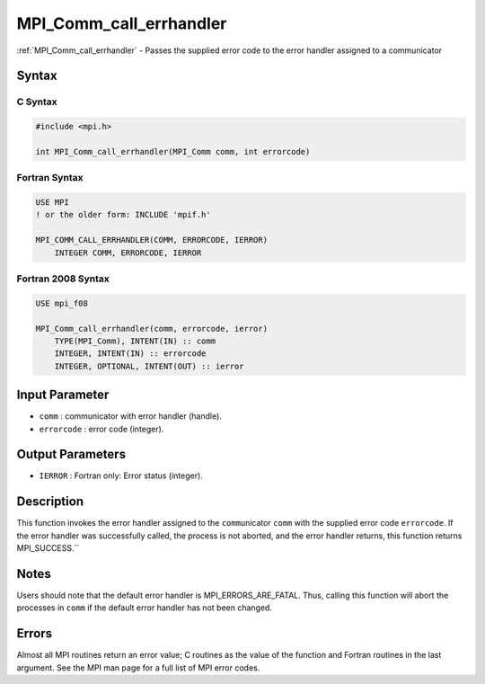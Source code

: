 .. _mpi_comm_call_errhandler:

MPI_Comm_call_errhandler
========================

.. include_body

:ref:`MPI_Comm_call_errhandler` - Passes the supplied error code to the
error handler assigned to a communicator

Syntax
------

C Syntax
^^^^^^^^

.. code:: c

   #include <mpi.h>

   int MPI_Comm_call_errhandler(MPI_Comm comm, int errorcode)

Fortran Syntax
^^^^^^^^^^^^^^

.. code:: fortran

   USE MPI
   ! or the older form: INCLUDE 'mpif.h'

   MPI_COMM_CALL_ERRHANDLER(COMM, ERRORCODE, IERROR)
       INTEGER COMM, ERRORCODE, IERROR

Fortran 2008 Syntax
^^^^^^^^^^^^^^^^^^^

.. code:: fortran

   USE mpi_f08

   MPI_Comm_call_errhandler(comm, errorcode, ierror)
       TYPE(MPI_Comm), INTENT(IN) :: comm
       INTEGER, INTENT(IN) :: errorcode
       INTEGER, OPTIONAL, INTENT(OUT) :: ierror

Input Parameter
---------------

-  ``comm`` : communicator with error handler (handle).
-  ``errorcode`` : error code (integer).

Output Parameters
-----------------

-  ``IERROR`` : Fortran only: Error status (integer).

Description
-----------

This function invokes the error handler assigned to the
``comm``\ unicator ``comm`` with the supplied error code ``errorcode``.
If the error handler was successfully called, the process is not
aborted, and the error handler returns, this function returns
MPI_SUCCESS.``

Notes
-----

Users should note that the default error handler is
MPI_ERRORS_ARE_FATAL. Thus, calling this function will abort the
processes in ``comm`` if the default error handler has not been changed.

Errors
------

Almost all MPI routines return an error value; C routines as the value
of the function and Fortran routines in the last argument. See the MPI
man page for a full list of MPI error codes.


.. seealso:: :ref:`MPI_Comm_create_errhandler` :ref:`MPI_Comm_set_errhandler`
